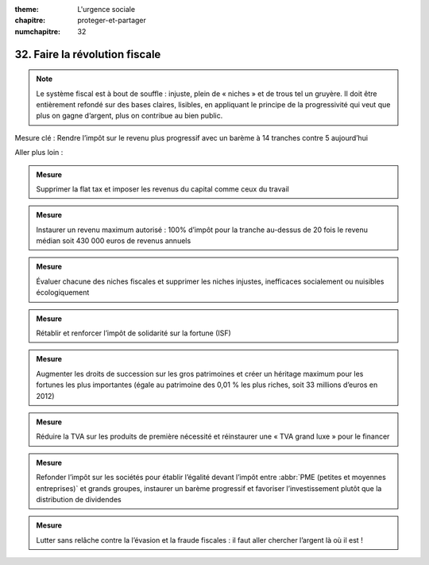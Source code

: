:theme: L'urgence sociale
:chapitre: proteger-et-partager
:numchapitre: 32

32. Faire la révolution fiscale
--------------------------------------------

.. note:: Le système fiscal est à bout de souffle : injuste, plein de « niches » et de trous tel un gruyère. Il doit être entièrement refondé sur des bases claires, lisibles, en appliquant le principe de la progressivité qui veut que plus on gagne d’argent, plus on contribue au bien public.

Mesure clé : Rendre l’impôt sur le revenu plus progressif avec un barème à 14 tranches contre 5 aujourd’hui

Aller plus loin :

.. admonition:: Mesure

   Supprimer la flat tax et imposer les revenus du capital comme ceux du travail

.. admonition:: Mesure

   Instaurer un revenu maximum autorisé : 100% d’impôt pour la tranche au-dessus de 20 fois le revenu médian soit 430 000 euros de revenus annuels

.. admonition:: Mesure

   Évaluer chacune des niches fiscales et supprimer les niches injustes, inefficaces socialement ou nuisibles écologiquement

.. admonition:: Mesure

   Rétablir et renforcer l’impôt de solidarité sur la fortune (ISF)

.. admonition:: Mesure

   Augmenter les droits de succession sur les gros patrimoines et créer un héritage maximum pour les fortunes les plus importantes (égale au patrimoine des 0,01 % les plus riches, soit 33 millions d’euros en 2012)

.. admonition:: Mesure

   Réduire la TVA sur les produits de première nécessité et réinstaurer une « TVA grand luxe » pour le financer

.. admonition:: Mesure

   Refonder l’impôt sur les sociétés pour établir l’égalité devant l’impôt entre :abbr:`PME (petites et moyennes entreprises)` et grands groupes, instaurer un barème progressif et favoriser l’investissement plutôt que la distribution de dividendes

.. admonition:: Mesure

   Lutter sans relâche contre la l’évasion et la fraude fiscales : il faut aller chercher l’argent là où il est !
